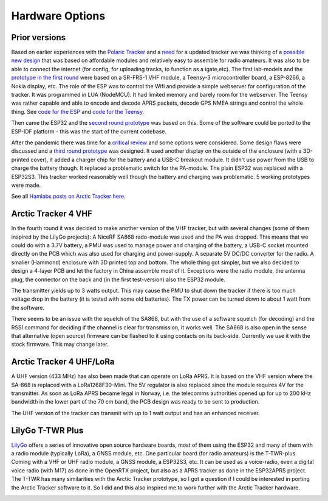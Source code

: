  
**************** 
Hardware Options
****************

Prior versions
--------------
Based on earlier experiences with the `Polaric Tracker <https://www.la3t.no/polarictracker/>`_ and a `need <http://hamlabs.no/2015/04/01/arctictracker/>`_ for a updated tracker we was thinking of a `possible new design <http://hamlabs.no/2015/04/01/towards-a-next-generation-tracker/>`_ that was based on affordable modules and relatively easy to assemble for radio amateurs. It was also to be able to connect the internet (for config, for uploading tracks, to function as a igate,etc). The first lab-models and the `prototype in the first round <http://hamlabs.no/2019/05/13/first-round-of-tracker-project/>`_ were based on a SR-FRS-1 VHF module, a Teensy-3 microcontroller board, a ESP-8266, a Nokia display, etc. The role of the ESP was to control the Wifi and provide a simple webserver for configuration of the tracker. It was programmed in LUA (NodeMCU). It had limited memory and barely room for the webserver. The Teensy was rather capable and able to encode and decode APRS packets, decode GPS NMEA strings and control the whole thing. See `code for the ESP <https://github.com/ohanssen/ArcticTracker-ESP>`_ and `code for the Teensy <https://github.com/Hamlabs/ArcticTracker-Teensy>`_.

Then came the ESP32 and the `second round prototype <http://hamlabs.no/2019/06/23/second-round-of-tracker-project/>`_ was based on this. Some of the software could be ported to the ESP-IDF platform - this was the start of the current codebase. 

After the pandemic there was time for a `critical review <http://hamlabs.no/2022/03/18/arctic-tracker-what-now/>`_ and some options were considered. Some design flaws were discussed and a `third round prototype <http://hamlabs.no/2023/01/10/arctic_third_round/>`_ was designed. It used another display on the outside of the enclosure (with a 3D-printed cover), it added a charger chip for the battery and a USB-C breakout module. It didn't use power from the USB to charge the battery though. It replaced a problematic switch for the PA-module. The plain ESP32 was replaced with a ESP32S3. This tracker worked reasonably well though the battery and charging was problematic. 5 working prototypes were made. 

.. image:: img/20221219_135321.jpg

See all `Hamlabs posts on Arctic Tracker here <http://hamlabs.no/category/projects/at/>`_. 

Arctic Tracker 4 VHF
--------------------
In the fourth round it was decided to make another version of the VHF tracker, but with several changes (some of them inspired by the LilyGo projects): A NiceRF SA868 rado-module was used and the PA was dropped. This means that we could do with a 3.7V battery, a PMU was used to manage power and charging of the battery, a USB-C socket mounted directly on the PCB which was also used for charging and power-supply. A separate 5V DC/DC converter for the radio. A smaller (Hammond) enclosure with 3D printed top and bottom. The whole thing got simpler, but we also decided to design a 4-layer PCB and let the factory in China assemble most of it. Exceptions were the radio module, the antenna plug, the connector on the back and (in the first test-version) also the ESP32 module.

The transmitter yields up to 3 watts output. This may cause the PMU to shut down the tracker if there is too much voltage drop in the battery (it is tested with some old batteries). The TX power can be turned down to about 1 watt from the software. 

There seems to be an issue with the squelch of the SA868, but with the use of a software squelch (for decoding) and the RSSI command for deciding if the channel is clear for transmission, it works well. The SA868 is also open in the sense that alternative (open source) firmware can be flashed to it using contacts on its back-side. Currently we use it with the stock firmware. This may change later.

.. image:: img/20240922_154745.jpg


Arctic Tracker 4 UHF/LoRa
-------------------------
A UHF version (433 MHz) has also been made that can operate on LoRa APRS. It is based on the VHF version where the SA-868 is replaced with a LoRa1268F30-Mini. The 5V regulator is also replaced since the module requires 4V for the transmitter. As soon as LoRa APRS became legal in Norway, i.e. the telecomms authorities opened up for up to 200 kHz bandwidth in the lower part of the 70 cm band, the PCB design was ready to be sent to production.

The UHF version of the tracker can transmit with up to 1 watt output and has an enhanced receiver.

.. image:: img/20241119_213542.jpg


LilyGo T-TWR Plus
-----------------
`LilyGo <https://lilygo.cc>`_ offers a series of innovative open source hardware boards, most of them using the ESP32 and many of them with a radio module (typically LoRa), a GNSS module, etc. One particular board (for radio amateurs) is the T-TWR-plus. Coming with a VHF or UHF radio module, a GNSS module, a ESP32S3, etc. It can be used as a voice-radio, even a digital voice radio (with M17) as done in the OpenRTX project, but also as a APRS tracker as done in the ESP32APRS project. The T-TWR has many similarities with the Arctic Tracker prototype, so I got a question if I could be interested in porting the Arctic Tracker software to it. So I did and this also inspired me to work further with the Arctic Tracker hardware. 

.. image:: img/trackers.jpg



